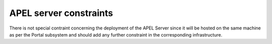 APEL server constraints
-----------------------
  
There is not special contraint concerning the deployment of the APEL Server since it will be hosted on the same machine as per the Portal subsystem and should add any further constraint in the corresponding infrastructure.
